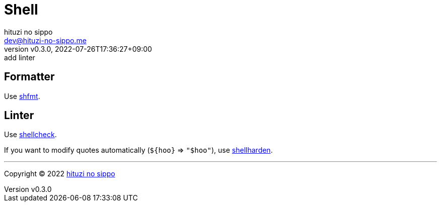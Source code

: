= Shell
:author: hituzi no sippo
:email: dev@hituzi-no-sippo.me
:revnumber: v0.3.0
:revdate: 2022-07-26T17:36:27+09:00
:revremark: add linter
:description: Shell
:copyright: Copyright (C) 2022 {author}
// Custom Attributes
:creation_date: 2022-07-24T16:00:52+09:00
:github_url: https://github.com

== Formatter

:shfmt_link: link:{github_url}/mvdan/sh[shfmt^]
Use {shfmt_link}.

== Linter

:shellcheck_link: link:https://www.shellcheck.net/[shellcheck^]
Use {shellcheck_link}.

If you want to modify quotes automatically (`+${hoo}+` => `"$hoo"`), use link:{github_url}/anordal/shellharden[
shellharden^].


'''

:author_link: link:https://github.com/hituzi-no-sippo[{author}^]
Copyright (C) 2022 {author_link}
